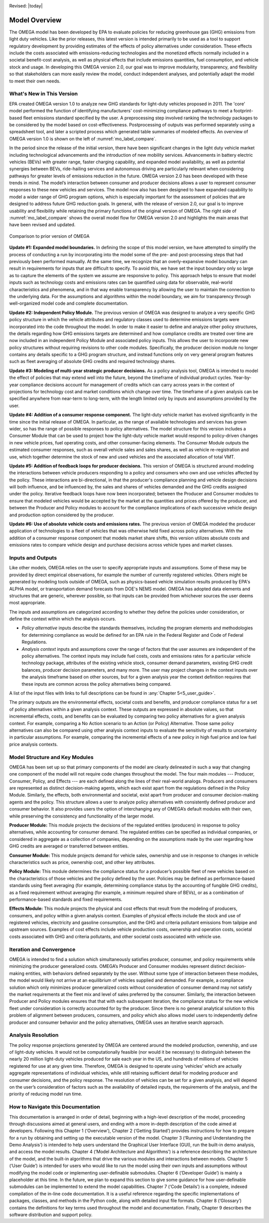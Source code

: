 .. image:: _static/epa_logo_1.jpg

Revised: |today|

Model Overview
==============
The OMEGA model has been developed by EPA to evaluate policies for reducing greenhouse gas (GHG) emissions from light duty vehicles. Like the prior releases, this latest version is intended primarily to be used as a tool to support regulatory development by providing estimates of the effects of policy alternatives under consideration. These effects include the costs associated with emissions-reducing technologies and the monetized effects normally included in a societal benefit-cost analysis, as well as physical effects that include emissions quantities, fuel consumption, and vehicle stock and usage.  In developing this OMEGA version 2.0, our goal was to improve modularity, transparency, and flexibility so that stakeholders can more easily review the model, conduct independent analyses, and potentially adapt the model to meet their own needs.

What's New in This Version
^^^^^^^^^^^^^^^^^^^^^^^^^^
EPA created OMEGA version 1.0 to analyze new GHG standards for light-duty vehicles proposed in 2011. The 'core' model performed the function of identifying manufacturers' cost-minimizing compliance pathways to meet a footprint-based fleet emissions standard specified by the user. A preprocessing step involved ranking the technology packages to be considered by the model based on cost-effectiveness. Postprocessing of outputs was performed separately using a spreadsheet tool, and later a scripted process which generated table summaries of modeled effects. An overview of OMEGA version 1.0 is shown on the left of :numref:`mo_label_compare`.

In the period since the release of the initial version, there have been significant changes in the light duty vehicle market including technological advancements and the introduction of new mobility services. Advancements in battery electric vehicles (BEVs) with greater range, faster charging capability, and expanded model availability, as well as potential synergies between BEVs, ride-hailing services and autonomous driving are particularly relevant when considering pathways for greater levels of emissions reduction in the future. OMEGA version 2.0 has been developed with these trends in mind. The model’s interaction between consumer and producer decisions allows a user to represent consumer responses to these new vehicles and services. The model now also has been designed to have expanded capability to model a wider range of GHG program options, which is especially important for the assessment of policies that are designed to address future GHG reduction goals. In general, with the release of version 2.0, our goal is to improve usability and flexibility while retaining the primary functions of the original version of OMEGA. The right side of :numref:`mo_label_compare` shows the overall model flow for OMEGA version 2.0 and highlights the main areas that have been revised and updated.

.. _mo_label_compare:
.. figure:: _static/mo_figures/model_overview_compare_ver1_ver2.png
    :align: center

    Comparison to prior version of OMEGA

**Update #1: Expanded model boundaries.** In defining the scope of this model version, we have attempted to simplify the process of conducting a run by incorporating into the model some of the pre- and post-processing steps that had previously been performed manually. At the same time, we recognize that an overly-expansive model boundary can result in requirements for inputs that are difficult to specify. To avoid this, we have set the input boundary only so large as to capture the elements of the system we assume are responsive to policy. This approach helps to ensure that model inputs such as technology costs and emissions rates can be quantified using data for observable, real-world characteristics and phenomena, and in that way enable transparency by allowing the user to maintain the connection to the underlying data. For the assumptions and algorithms within the model boundary, we aim for transparency through well-organized model code and complete documentation.

**Update #2: Independent Policy Module.** The previous version of OMEGA was designed to analyze a very specific GHG policy structure in which the vehicle attributes and regulatory classes used to determine emissions targets were incorporated into the code throughout the model. In order to make it easier to define and analyze other policy structures, the details regarding how GHG emissions targets are determined and how compliance credits are treated over time are now included in an independent Policy Module and associated policy inputs. This allows the user to incorporate new policy structures without requiring revisions to other code modules. Specifically, the producer decision module no longer contains any details specific to a GHG program structure, and instead functions only on very general program features such as fleet averaging of absolute GHG credits and required technology shares.

**Update #3: Modeling of multi-year strategic producer decisions.** As a policy analysis tool, OMEGA is intended to model the effect of policies that may extend well into the future, beyond the timeframe of individual product cycles. Year-by-year compliance decisions account for management of credits which can carry across years in the context of projections for technology cost and market conditions which change over time. The timeframe of a given analysis can be specified anywhere from near-term to long-term, with the length limited only by inputs and assumptions provided by the user.

**Update #4: Addition of a consumer response component.** The light-duty vehicle market has evolved significantly in the time since the initial release of OMEGA. In particular, as the range of available technologies and services has grown wider, so has the range of possible responses to policy alternatives. The model structure for this version includes a Consumer Module that can be used to project how the light-duty vehicle market would respond to policy-driven changes in new vehicle prices, fuel operating costs, and other consumer-facing elements. The Consumer Module outputs the estimated consumer responses, such as overall vehicle sales and sales shares, as well as vehicle re-registration and use, which together determine the stock of new and used vehicles and the associated allocation of total VMT.

**Update #5: Addition of feedback loops for producer decisions.** This version of OMEGA is structured around modeling the interactions between vehicle producers responding to a policy and consumers who own and use vehicles affected by the policy. These interactions are bi-directional, in that the producer's compliance planning and vehicle design decisions will both influence, and be influenced by, the sales and shares of vehicles demanded and the GHG credits assigned under the policy. Iterative feedback loops have now been incorporated; between the Producer and Consumer modules to ensure that modeled vehicles would be accepted by the market at the quantities and prices offered by the producer, and between the Producer and Policy modules to account for the compliance implications of each successive vehicle design and production option considered by the producer.

**Update #6: Use of absolute vehicle costs and emissions rates.** The previous version of OMEGA modeled the producer application of technologies to a fleet of vehicles that was otherwise held fixed across policy alternatives. With the addition of a consumer response component that models market share shifts, this version utilizes absolute costs and emissions rates to compare vehicle design and purchase decisions across vehicle types and market classes.

.. _inputs_and_outputs_label:

Inputs and Outputs
^^^^^^^^^^^^^^^^^^
Like other models, OMEGA relies on the user to specify appropriate inputs and assumptions. Some of these may be provided by direct empirical observations, for example the number of currently registered vehicles. Others might be generated by modeling tools outside of OMEGA, such as physics-based vehicle simulation results produced by EPA's ALPHA model, or transportation demand forecasts from DOE's NEMS model. OMEGA has adopted data elements and structures that are generic, wherever possible, so that inputs can be provided from whichever sources the user deems most appropriate.

The inputs and assumptions are categorized according to whether they define the policies under consideration, or define the context within which the analysis occurs.

* *Policy alternative* inputs describe the standards themselves, including the program elements and methodologies for determining compliance as would be defined for an EPA rule in the Federal Register and Code of Federal Regulations.

* *Analysis context* inputs and assumptions cover the range of factors that the user assumes are independent of the policy alternatives. The context inputs may include fuel costs, costs and emissions rates for a particular vehicle technology package, attributes of the existing vehicle stock, consumer demand parameters, existing GHG credit balances, producer decision parameters, and many more. The user may project changes in the context inputs over the analysis timeframe based on other sources, but for a given analysis year the context definition requires that these inputs are common across the policy alternatives being compared.

A list of the input files with links to full descriptions can be found in :any:`Chapter 5<5_user_guide>`.

The primary outputs are the environmental effects, societal costs and benefits, and producer compliance status for a set of policy alternatives within a given analysis context. These outputs are expressed in absolute values, so that incremental effects, costs, and benefits can be evaluated by comparing two policy alternatives for a given analysis context. For example, comparing a No Action scenario to an Action (or Policy) Alternative. Those same policy alternatives can also be compared using other analysis context inputs to evaluate the sensitivity of results to uncertainty in particular assumptions. For example, comparing the incremental effects of a new policy in high fuel price and low fuel price analysis contexts.

Model Structure and Key Modules
^^^^^^^^^^^^^^^^^^^^^^^^^^^^^^^
OMEGA has been set up so that primary components of the model are clearly delineated in such a way that changing one component of the model will not require code changes throughout the model. The four main modules --- Producer, Consumer, Policy, and Effects --- are each defined along the lines of their real-world analogs. Producers and consumers are represented as distinct decision-making agents, which each exist apart from the regulations defined in the Policy Module. Similarly, the effects, both environmental and societal, exist apart from producer and consumer decision-making agents and the policy. This structure allows a user to analyze policy alternatives with consistently defined producer and consumer behavior. It also provides users the option of interchanging any of OMEGA’s default modules with their own, while preserving the consistency and functionality of the larger model.

**Producer Module:** This module projects the decisions of the regulated entities (producers) in response to policy alternatives, while accounting for consumer demand. The regulated entities can be specified as individual companies, or considered in aggregate as a collection of companies, depending on the assumptions made by the user regarding how GHG credits are averaged or transferred between entities.

**Consumer Module:** This module projects demand for vehicle sales, ownership and use in response to changes in vehicle characteristics such as price, ownership cost, and other key attributes.

**Policy Module:** This module determines the compliance status for a producer’s possible fleet of new vehicles based on the characteristics of those vehicles and the policy defined by the user. Policies may be defined as performance-based standards using fleet averaging (for example, determining compliance status by the accounting of fungible GHG credits), as a fixed requirement without averaging (for example, a minimum required share of BEVs), or as a combination of performance-based standards and fixed requirements.

**Effects Module:** This module projects the physical and cost effects that result from the modeling of producers, consumers, and policy within a given analysis context. Examples of physical effects include the stock and use of registered vehicles, electricity and gasoline consumption, and the GHG and criteria pollutant emissions from tailpipe and upstream sources. Examples of cost effects include vehicle production costs, ownership and operation costs, societal costs associated with GHG and criteria pollutants, and other societal costs associated with vehicle use.

Iteration and Convergence
^^^^^^^^^^^^^^^^^^^^^^^^^
OMEGA is intended to find a solution which simultaneously satisfies producer, consumer, and policy requirements while minimizing the producer generalized costs. OMEGA’s Producer and Consumer modules represent distinct decision-making entities, with behaviors defined separately by the user. Without some type of interaction between these modules, the model would likely not arrive at an equilibrium of vehicles supplied and demanded. For example, a compliance solution which only minimizes producer generalized costs without consideration of consumer demand may not satisfy the market requirements at the fleet mix and level of sales preferred by the consumer. Similarly, the interaction between Producer and Policy modules ensures that that with each subsequent iteration, the compliance status for the new vehicle fleet under consideration is correctly accounted for by the producer. Since there is no general analytical solution to this problem of alignment between producers, consumers, and policy which also allows model users to independently define producer and consumer behavior and the policy alternatives, OMEGA uses an iterative search approach.

Analysis Resolution
^^^^^^^^^^^^^^^^^^^
The policy response projections generated by OMEGA are centered around the modeled production, ownership, and use of light-duty vehicles. It would not be computationally feasible (nor would it be necessary) to distinguish between the nearly 20 million light-duty vehicles produced for sale each year in the US, and hundreds of millions of vehicles registered for use at any given time. Therefore, OMEGA is designed to operate using ‘vehicles’ which are actually aggregate representations of individual vehicles, while still retaining sufficient detail for modeling producer and consumer decisions, and the policy response. The resolution of vehicles can be set for a given analysis, and will depend on the user’s consideration of factors such as the availability of detailed inputs, the requirements of the analysis, and the priority of reducing model run time.

How to Navigate this Documentation
^^^^^^^^^^^^^^^^^^^^^^^^^^^^^^^^^^
This documentation is arranged in order of detail, beginning with a high-level description of the model, proceeding through discussions aimed at general users, and ending with a more in-depth description of the code aimed at developers. Following this Chapter 1 (‘Overview’), Chapter 2 (‘Getting Started’) provides instructions for how to prepare for a run by obtaining and setting up the executable version of the model. Chapter 3 (‘Running and Understanding the Demo Analysis’) is intended to help users understand the Graphical User Interface (GUI), run the built-in demo analysis, and access the model results. Chapter 4 (‘Model Architecture and Algorithms’) is a reference describing the architecture of the model, and the built-in algorithms that drive the various modules and interactions between models. Chapter 5 (‘User Guide’) is intended for users who would like to run the model using their own inputs and assumptions without modifying the model code or implementing user-definable submodules. Chapter 6 (‘Developer Guide’) is mainly a placeholder at this time. In the future, we plan to expand this section to give some guidance for how user-definable submodules can be implemented to extend the model capabilities. Chapter 7 (‘Code Details’) is a complete, indexed compilation of the in-line code documentation. It is a useful reference regarding the specific implementations of packages, classes, and methods in the Python code, along with detailed input file formats. Chapter 8 (‘Glossary’) contains the definitions for key terms used throughout the model and documentation. Finally, Chapter 9 describes the software distribution and support policy.